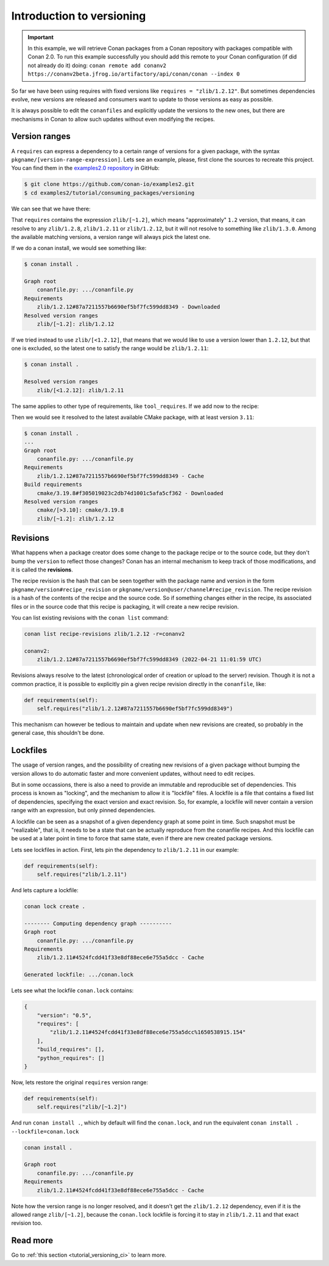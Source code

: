 Introduction to versioning
==========================

.. important::

    In this example, we will retrieve Conan packages from a Conan repository with
    packages compatible with Conan 2.0. To run this example successfully you should add this
    remote to your Conan configuration (if did not already do it) doing:
    ``conan remote add conanv2 https://conanv2beta.jfrog.io/artifactory/api/conan/conan --index 0``


So far we have been using requires with fixed versions like ``requires = "zlib/1.2.12"``.
But sometimes dependencies evolve, new versions are released and consumers want to update to those versions as easy as possible.

It is always possible to edit the ``conanfiles`` and explicitly update the versions to the new ones, but there are mechanisms in
Conan to allow such updates without even modifying the recipes.


Version ranges
--------------

A ``requires`` can express a dependency to a certain range of versions for a given package, with the syntax ``pkgname/[version-range-expression]``.
Lets see an example, please, first clone the sources to recreate this project. You can find them in the
`examples2.0 repository <https://github.com/conan-io/examples2>`_ in GitHub:

.. code-block:: bash

    $ git clone https://github.com/conan-io/examples2.git
    $ cd examples2/tutorial/consuming_packages/versioning

We can see that we have there:

.. code-block:: python
    :caption: **conanfile.py**

    from conan import ConanFile


    class CompressorRecipe(ConanFile):
        settings = "os", "compiler", "build_type", "arch"
        generators = "CMakeToolchain", "CMakeDeps"

        def requirements(self):
            self.requires("zlib/[~1.2]")

That ``requires`` contains the expression ``zlib/[~1.2]``, which means "approximately" ``1.2`` version, that means, it can resolve to
any ``zlib/1.2.8``, ``zlib/1.2.11`` or ``zlib/1.2.12``, but it will not resolve to something like ``zlib/1.3.0``. Among the available
matching versions, a version range will always pick the latest one.

If we do a conan install, we would see something like:

.. code-block:: bash

    $ conan install .

    Graph root
        conanfile.py: .../conanfile.py
    Requirements
        zlib/1.2.12#87a7211557b6690ef5bf7fc599dd8349 - Downloaded
    Resolved version ranges
        zlib/[~1.2]: zlib/1.2.12

If we tried instead to use ``zlib/[<1.2.12]``, that means that we would like to use a version lower than ``1.2.12``, but that one is excluded,
so the latest one to satisfy the range would be ``zlib/1.2.11``:

.. code-block:: bash

    $ conan install .

    Resolved version ranges
        zlib/[<1.2.12]: zlib/1.2.11


The same applies to other type of requirements, like ``tool_requires``.
If we add now to the recipe:

.. code-block:: python
    :caption: **conanfile.py**

    from conan import ConanFile


    class CompressorRecipe(ConanFile):
        settings = "os", "compiler", "build_type", "arch"
        generators = "CMakeToolchain", "CMakeDeps"

        def requirements(self):
            self.requires("zlib/[~1.2]")
            self.tool_requires("cmake/[>3.10]")


Then we would see it resolved to the latest available CMake package, with at least version ``3.11``:

.. code-block:: bash

    $ conan install .
    ...
    Graph root
        conanfile.py: .../conanfile.py
    Requirements
        zlib/1.2.12#87a7211557b6690ef5bf7fc599dd8349 - Cache
    Build requirements
        cmake/3.19.8#f305019023c2db74d1001c5afa5cf362 - Downloaded
    Resolved version ranges
        cmake/[>3.10]: cmake/3.19.8
        zlib/[~1.2]: zlib/1.2.12


Revisions
---------

What happens when a package creator does some change to the package recipe or to the source code, but they don't bump the ``version`` 
to reflect those changes? Conan has an internal mechanism to keep track of those modifications, and it is called the **revisions**.

The recipe revision is the hash that can be seen together with the package name and version in the form ``pkgname/version#recipe_revision``
or ``pkgname/version@user/channel#recipe_revision``.
The recipe revision is a hash of the contents of the recipe and the source code. So if something changes either in the recipe,
its associated files or in the source code that this recipe is packaging, it will create a new recipe revision.

You can list existing revisions with the ``conan list`` command:

.. code-block:: bash

    conan list recipe-revisions zlib/1.2.12 -r=conanv2

    conanv2:
        zlib/1.2.12#87a7211557b6690ef5bf7fc599dd8349 (2022-04-21 11:01:59 UTC)


Revisions always resolve to the latest (chronological order of creation or upload to the server) revision.
Though it is not a common practice, it is possible to explicitly pin a given recipe revision directly in the ``conanfile``, like:

.. code-block:: python

    def requirements(self):
        self.requires("zlib/1.2.12#87a7211557b6690ef5bf7fc599dd8349")

This mechanism can however be tedious to maintain and update when new revisions are created, so probably in the general case, this
shouldn't be done.


Lockfiles
---------

The usage of version ranges, and the possibility of creating new revisions of a given package without bumping the version allows
to do automatic faster and more convenient updates, without need to edit recipes. 

But in some occassions, there is also a need to provide an immutable and reproducible set of dependencies. This process is known
as "locking", and the mechanism to allow it is "lockfile" files. A lockfile is a file that contains a fixed list of dependencies,
specifying the exact version and exact revision. So, for example, a lockfile will never contain a version range with an expression,
but only pinned dependencies. 

A lockfile can be seen as a snapshot of a given dependency graph at some point in time.
Such snapshot must be "realizable", that is, it needs to be a state that can be actually reproduce from the conanfile recipes.
And this lockfile can be used at a later point in time to force that same state, even if there are new created package versions.

Lets see lockfiles in action. First, lets pin the dependency to ``zlib/1.2.11`` in our example:


.. code-block:: python

    def requirements(self):
        self.requires("zlib/1.2.11")

And lets capture a lockfile:

.. code-block:: bash

    conan lock create .

    -------- Computing dependency graph ----------
    Graph root
        conanfile.py: .../conanfile.py
    Requirements
        zlib/1.2.11#4524fcdd41f33e8df88ece6e755a5dcc - Cache

    Generated lockfile: .../conan.lock

Lets see what the lockfile ``conan.lock`` contains:

.. code-block:: json

    {
        "version": "0.5",
        "requires": [
            "zlib/1.2.11#4524fcdd41f33e8df88ece6e755a5dcc%1650538915.154"
        ],
        "build_requires": [],
        "python_requires": []
    }

Now, lets restore the original ``requires`` version range:

.. code-block:: python

    def requirements(self):
        self.requires("zlib/[~1.2]")


And run ``conan install .``, which by default will find the ``conan.lock``, and run the equivalent ``conan install . --lockfile=conan.lock``

.. code-block:: bash

    conan install .

    Graph root
        conanfile.py: .../conanfile.py
    Requirements
        zlib/1.2.11#4524fcdd41f33e8df88ece6e755a5dcc - Cache


Note how the version range is no longer resolved, and it doesn't get the ``zlib/1.2.12`` dependency, even if it is the 
allowed range ``zlib/[~1.2]``, because the ``conan.lock`` lockfile is forcing it to stay in ``zlib/1.2.11`` and that exact revision too.


Read more
---------

Go to :ref:`this section <tutorial_versioning_ci>` to learn more.

